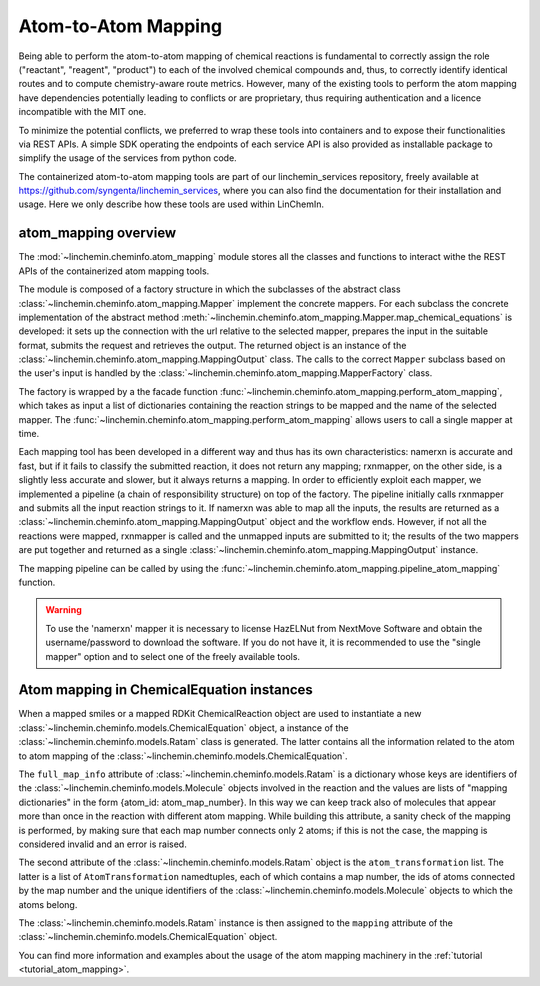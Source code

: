Atom-to-Atom Mapping
=====================

Being able to perform the atom-to-atom mapping of chemical reactions is fundamental to correctly
assign the role ("reactant", "reagent", "product") to each of the involved chemical compounds and,
thus, to correctly identify identical routes and to compute chemistry-aware route metrics.
However, many of the existing tools to perform the atom mapping have dependencies potentially leading
to conflicts or are proprietary, thus requiring authentication and a licence incompatible with the MIT one.

To minimize the potential conflicts, we preferred to wrap these tools into containers and to
expose their functionalities via REST APIs. A simple SDK operating the endpoints of each service API is also
provided as installable package to simplify the usage of the services from python code.

The containerized atom-to-atom mapping tools are part of our linchemin_services repository, freely
available at https://github.com/syngenta/linchemin_services, where you can also find the documentation
for their installation and usage. Here we only describe how these tools are used within LinChemIn.

atom_mapping overview
---------------------

The :mod:`~linchemin.cheminfo.atom_mapping` module stores all the classes and functions to interact withe the
REST APIs of the containerized atom mapping tools.

The module is composed of a factory structure in which the subclasses of the abstract class
:class:`~linchemin.cheminfo.atom_mapping.Mapper` implement the concrete mappers.
For each subclass the concrete implementation of the abstract method
:meth:`~linchemin.cheminfo.atom_mapping.Mapper.map_chemical_equations` is developed: it
sets up the connection with the url relative to the selected mapper, prepares the input
in the suitable format, submits the request and retrieves the output. The returned object
is an instance of the :class:`~linchemin.cheminfo.atom_mapping.MappingOutput` class.
The calls to the correct ``Mapper`` subclass based on the user's input is handled by
the :class:`~linchemin.cheminfo.atom_mapping.MapperFactory` class.

The factory is wrapped by a the facade function :func:`~linchemin.cheminfo.atom_mapping.perform_atom_mapping`,
which takes as input a list of dictionaries containing the reaction strings to be mapped
and the name of the selected mapper. The :func:`~linchemin.cheminfo.atom_mapping.perform_atom_mapping`
allows users to call a single mapper at time.

Each mapping tool has been developed in a different way and thus has its own characteristics:
namerxn is accurate and fast, but if it fails to classify the submitted reaction, it
does not return any mapping; rxnmapper, on the other side, is a slightly less accurate and
slower, but it always returns a mapping.
In order to efficiently exploit each mapper, we implemented a pipeline
(a chain of responsibility structure) on top of the factory. The pipeline initially
calls rxnmapper and submits all the input reaction strings to it.
If namerxn was able to map all the inputs, the results are returned
as a :class:`~linchemin.cheminfo.atom_mapping.MappingOutput` object and the workflow
ends. However, if not all the reactions were mapped, rxnmapper is called and the unmapped
inputs are submitted to it; the results of the two mappers are put together and returned
as a single :class:`~linchemin.cheminfo.atom_mapping.MappingOutput` instance.

The mapping pipeline can be called by using the
:func:`~linchemin.cheminfo.atom_mapping.pipeline_atom_mapping` function.


.. warning::
    To use the 'namerxn' mapper it is necessary to license HazELNut from NextMove Software and
    obtain the username/password to download the software. If you do not have it, it is recommended to
    use the "single mapper" option and to select one of the freely available tools.



Atom mapping in ChemicalEquation instances
-------------------------------------------

When a mapped smiles or a mapped RDKit ChemicalReaction object are used to instantiate a new
:class:`~linchemin.cheminfo.models.ChemicalEquation` object, a instance of the
:class:`~linchemin.cheminfo.models.Ratam` class is generated. The latter contains all the information
related to the atom to atom mapping of the :class:`~linchemin.cheminfo.models.ChemicalEquation`.

The ``full_map_info`` attribute of :class:`~linchemin.cheminfo.models.Ratam` is a dictionary
whose keys are identifiers of the
:class:`~linchemin.cheminfo.models.Molecule` objects involved in the reaction and the values
are lists of "mapping dictionaries" in the form {atom_id: atom_map_number}. In this way we can keep track
also of molecules that appear more than once in the reaction with different atom mapping.
While building this attribute, a sanity check of the mapping is performed, by making sure that each map
number connects only 2 atoms; if this is not the case, the mapping is considered invalid and an error is raised.

The second attribute of the :class:`~linchemin.cheminfo.models.Ratam` object is the ``atom_transformation``
list. The latter is a list of ``AtomTransformation`` namedtuples, each of which contains a map number,
the ids of atoms connected by the map number and the unique identifiers of the
:class:`~linchemin.cheminfo.models.Molecule` objects to which the atoms belong.

The :class:`~linchemin.cheminfo.models.Ratam` instance is then assigned to the ``mapping``
attribute of the :class:`~linchemin.cheminfo.models.ChemicalEquation` object.

You can find more information and examples about the usage of the atom mapping machinery in the
:ref:`tutorial <tutorial_atom_mapping>`.